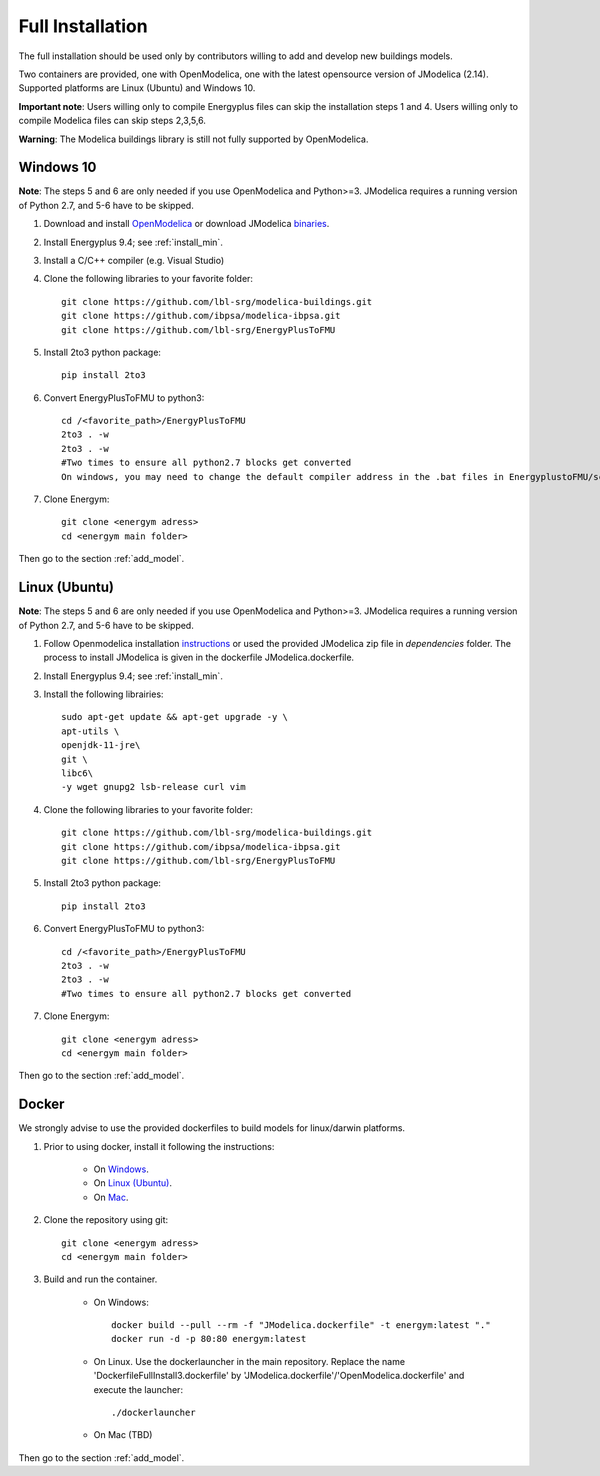 .. _install_full:

Full Installation
******************


The full installation should be used only by contributors willing to add and develop new buildings models.

Two containers are provided, one with OpenModelica, one with the latest opensource version of JModelica (2.14). Supported platforms are Linux (Ubuntu) and Windows 10.

**Important note**: Users willing only to compile Energyplus files can skip the installation steps 1 and 4. Users willing only to compile Modelica files can skip steps 2,3,5,6.

**Warning**: The Modelica buildings library is still not fully supported by OpenModelica.


Windows 10
-----------------------
**Note**: The steps 5 and 6 are only needed if you use OpenModelica and Python>=3. JModelica requires a running version of Python 2.7, and 5-6 have to be skipped.


1. Download and install `OpenModelica <https://www.openmodelica.org/>`_ or download JModelica `binaries <https://disq.us/url?url=https%3A%2F%2Fdownloads.modelon.com%2Fdownload%2F%3Fa%3DJMODELICA%3A_xx_BYR7Ndv4fd3-M3M3XSHiyjY&cuid=2163236/>`_.

2. Install Energyplus 9.4; see :ref:`install_min`.

3. Install a  C/C++ compiler (e.g. Visual Studio)

4. Clone the following libraries to your favorite folder::

    git clone https://github.com/lbl-srg/modelica-buildings.git
    git clone https://github.com/ibpsa/modelica-ibpsa.git
    git clone https://github.com/lbl-srg/EnergyPlusToFMU

5. Install 2to3 python package::

    pip install 2to3 

6. Convert EnergyPlusToFMU to python3::

    cd /<favorite_path>/EnergyPlusToFMU
    2to3 . -w
    2to3 . -w  
    #Two times to ensure all python2.7 blocks get converted
    On windows, you may need to change the default compiler address in the .bat files in EnergyplustoFMU/scripts/win to your current C compiler address.

7. Clone Energym::

    git clone <energym adress>
    cd <energym main folder>
    
Then go to the section  :ref:`add_model`.


Linux (Ubuntu)
-----------------------
**Note**: The steps 5 and 6 are only needed if you use OpenModelica and Python>=3. JModelica requires a running version of Python 2.7, and 5-6 have to be skipped.


1. Follow Openmodelica installation `instructions <https://www.openmodelica.org/download/download-linux>`_ or used the provided JModelica zip file in *dependencies* folder.
   The process to install JModelica is given in the dockerfile JModelica.dockerfile.

2. Install Energyplus 9.4; see :ref:`install_min`.

3. Install the following librairies::

    sudo apt-get update && apt-get upgrade -y \
    apt-utils \
    openjdk-11-jre\
    git \
    libc6\
    -y wget gnupg2 lsb-release curl vim

4. Clone the following libraries to your favorite folder::

    git clone https://github.com/lbl-srg/modelica-buildings.git
    git clone https://github.com/ibpsa/modelica-ibpsa.git
    git clone https://github.com/lbl-srg/EnergyPlusToFMU

5. Install 2to3 python package::

    pip install 2to3 

6. Convert EnergyPlusToFMU to python3::

    cd /<favorite_path>/EnergyPlusToFMU
    2to3 . -w
    2to3 . -w  
    #Two times to ensure all python2.7 blocks get converted

7. Clone Energym::

    git clone <energym adress>
    cd <energym main folder>

Then go to the section  :ref:`add_model`.



Docker
-----------------------
We strongly advise to use the provided dockerfiles to build models for linux/darwin platforms. 

1. Prior to using docker, install it following the instructions:

    - On `Windows <https://docs.docker.com/docker-for-windows/install/>`_. 

    - On `Linux (Ubuntu) <https://docs.docker.com/engine/install/ubuntu/>`_. 

    - On `Mac <https://docs.docker.com/docker-for-mac/install/>`_. 

2. Clone the repository using git::
    
    git clone <energym adress>
    cd <energym main folder>

3. Build and run the container. 

    - On Windows::
        
        docker build --pull --rm -f "JModelica.dockerfile" -t energym:latest "."
        docker run -d -p 80:80 energym:latest

    - On Linux. Use the dockerlauncher in the main repository. Replace the name 'DockerfileFullInstall3.dockerfile' by 'JModelica.dockerfile'/'OpenModelica.dockerfile' and execute the launcher::
        
        ./dockerlauncher

    - On Mac (TBD)

Then go to the section  :ref:`add_model`.
